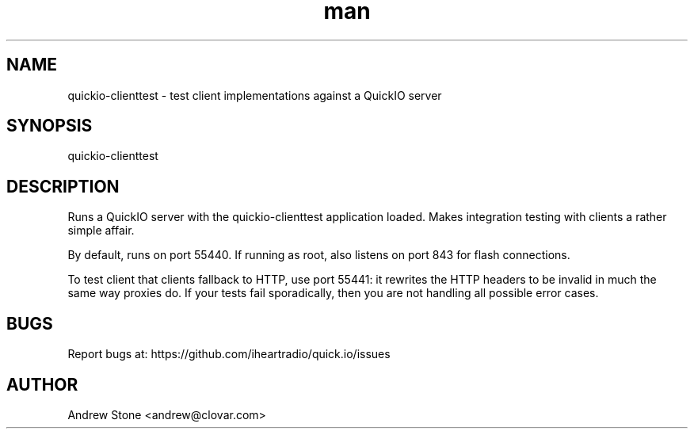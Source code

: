 .\" Manpage for Quick.IO
.TH man 1 "11 April 2014" "0.2.0" "quickio-clienttest"

.SH NAME
quickio-clienttest \- test client implementations against a QuickIO server

.SH SYNOPSIS
quickio-clienttest

.SH DESCRIPTION
Runs a QuickIO server with the quickio-clienttest application loaded. Makes
integration testing with clients a rather simple affair.

By default, runs on port 55440. If running as root, also listens on port 843
for flash connections.

To test client that clients fallback to HTTP, use port 55441: it rewrites
the HTTP headers to be invalid in much the same way proxies do. If your tests
fail sporadically, then you are not handling all possible error cases.

.SH BUGS
Report bugs at: https://github.com/iheartradio/quick.io/issues

.SH AUTHOR
Andrew Stone <andrew@clovar.com>
